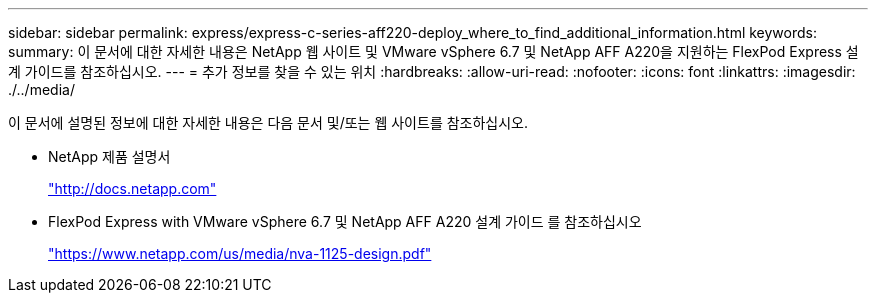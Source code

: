 ---
sidebar: sidebar 
permalink: express/express-c-series-aff220-deploy_where_to_find_additional_information.html 
keywords:  
summary: 이 문서에 대한 자세한 내용은 NetApp 웹 사이트 및 VMware vSphere 6.7 및 NetApp AFF A220을 지원하는 FlexPod Express 설계 가이드를 참조하십시오. 
---
= 추가 정보를 찾을 수 있는 위치
:hardbreaks:
:allow-uri-read: 
:nofooter: 
:icons: font
:linkattrs: 
:imagesdir: ./../media/


이 문서에 설명된 정보에 대한 자세한 내용은 다음 문서 및/또는 웹 사이트를 참조하십시오.

* NetApp 제품 설명서
+
http://docs.netapp.com["http://docs.netapp.com"^]

* FlexPod Express with VMware vSphere 6.7 및 NetApp AFF A220 설계 가이드 를 참조하십시오
+
https://www.netapp.com/us/media/nva-1125-design.pdf["https://www.netapp.com/us/media/nva-1125-design.pdf"^]


